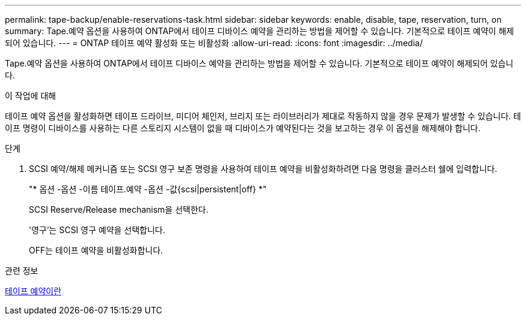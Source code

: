 ---
permalink: tape-backup/enable-reservations-task.html 
sidebar: sidebar 
keywords: enable, disable, tape, reservation, turn, on 
summary: Tape.예약 옵션을 사용하여 ONTAP에서 테이프 디바이스 예약을 관리하는 방법을 제어할 수 있습니다. 기본적으로 테이프 예약이 해제되어 있습니다. 
---
= ONTAP 테이프 예약 활성화 또는 비활성화
:allow-uri-read: 
:icons: font
:imagesdir: ../media/


[role="lead"]
Tape.예약 옵션을 사용하여 ONTAP에서 테이프 디바이스 예약을 관리하는 방법을 제어할 수 있습니다. 기본적으로 테이프 예약이 해제되어 있습니다.

.이 작업에 대해
테이프 예약 옵션을 활성화하면 테이프 드라이브, 미디어 체인저, 브리지 또는 라이브러리가 제대로 작동하지 않을 경우 문제가 발생할 수 있습니다. 테이프 명령이 디바이스를 사용하는 다른 스토리지 시스템이 없을 때 디바이스가 예약된다는 것을 보고하는 경우 이 옵션을 해제해야 합니다.

.단계
. SCSI 예약/해제 메커니즘 또는 SCSI 영구 보존 명령을 사용하여 테이프 예약을 비활성화하려면 다음 명령을 클러스터 쉘에 입력합니다.
+
"* 옵션 -옵션 -이름 테이프.예약 -옵션 -값{scsi|persistent|off} *"

+
SCSI Reserve/Release mechanism을 선택한다.

+
'영구'는 SCSI 영구 예약을 선택합니다.

+
OFF는 테이프 예약을 비활성화합니다.



.관련 정보
xref:tape-reservations-concept.adoc[테이프 예약이란]
